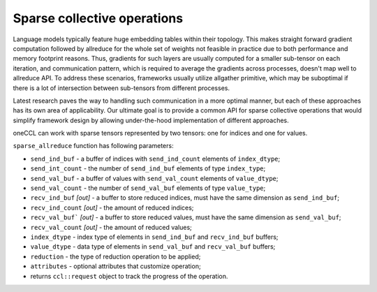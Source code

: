 Sparse collective operations
============================

Language models typically feature huge embedding tables within their topology. 
This makes straight forward gradient computation followed by allreduce for the whole set of weights not feasible in practice due to both performance and memory footprint reasons. 
Thus, gradients for such layers are usually computed for a smaller sub-tensor on each iteration, and communication pattern, which is required to average the gradients across processes, doesn't map well to allreduce API. 
To address these scenarios, frameworks usually utilize allgather primitive, which may be suboptimal if there is a lot of intersection between sub-tensors from different processes.

Latest research paves the way to handling such communication in a more optimal manner, but each of these approaches has its own area of applicability. 
Our ultimate goal is to provide a common API for sparse collective operations that would simplify framework design by allowing under-the-hood implementation of different approaches.

oneCCL can work with sparse tensors represented by two tensors: one for indices and one for values.

``sparse_allreduce`` function has following parameters:

-	``send_ind_buf`` - a buffer of indices with ``send_ind_count`` elements of ``index_dtype``;
-	``send_int_count`` - the number of ``send_ind_buf`` elements of type ``index_type``;
-	``send_val_buf`` - a buffer of values with ``send_val_count`` elements of ``value_dtype``;
-	``send_val_count`` - the number of ``send_val_buf`` elements of type ``value_type``;
-	``recv_ind_buf`` *[out]* - a  buffer to store reduced indices, must have the same dimension as ``send_ind_buf``;
-	``recv_ind_count`` *[out]* - the amount of reduced indices;
-	``recv_val_buf``` *[out]* - a  buffer to store reduced values, must have the same dimension as ``send_val_buf``;
-	``recv_val_count`` *[out]* - the amount of reduced values;
-	``index_dtype`` - index type of elements in ``send_ind_buf`` and ``recv_ind_buf`` buffers;
-	``value_dtype`` - data type of elements in ``send_val_buf`` and ``recv_val_buf`` buffers;
-	``reduction`` - the type of reduction operation to be applied;
-	``attributes`` - optional attributes that customize operation;
-	returns ``ccl::request`` object to track the progress of the operation.
